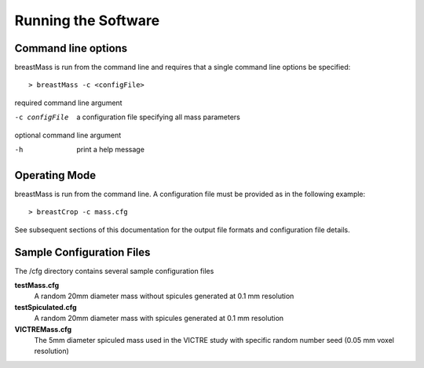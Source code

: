 Running the Software
====================

Command line options
--------------------

breastMass is run from the command line and requires that a single command line options be specified::

  > breastMass -c <configFile>

required command line argument

-c configFile       a configuration file specifying all mass parameters

optional command line argument

-h                  print a help message

Operating Mode
--------------

breastMass is run from the command line.  A configuration file must be provided as in the following example::

  > breastCrop -c mass.cfg

See subsequent sections of this documentation for the output file formats and configuration file details.

Sample Configuration Files
--------------------------

The /cfg directory contains several sample configuration files

**testMass.cfg**
  A random 20mm diameter mass without spicules generated at 0.1 mm resolution

**testSpiculated.cfg**
  A random 20mm diameter mass with spicules generated at 0.1 mm resolution

**VICTREMass.cfg**
  The 5mm diameter spiculed mass used in the VICTRE study with specific random number seed (0.05 mm voxel resolution)



